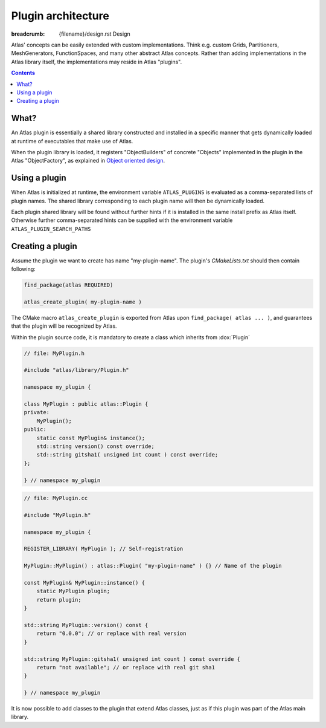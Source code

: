
Plugin architecture
###################

:breadcrumb: {filename}/design.rst Design

.. role:: cpp(code)
    :language: cpp

.. role:: info
    :class: m-text m-info

.. role:: yellow
    :class: m-text m-warning

Atlas' concepts can be easily extended with custom implementations. Think e.g. custom Grids, Partitioners, MeshGenerators, FunctionSpaces, and many other abstract Atlas concepts. Rather than adding implementations in the Atlas library itself, the
implementations may reside in Atlas "plugins".

.. contents::
  :class: m-block m-default

What?
-----

An Atlas plugin is essentially a shared library constructed and installed in a specific manner that gets dynamically
loaded at runtime of executables that make use of Atlas.

When the plugin library is loaded, it registers "ObjectBuilders" of concrete "Objects" implemented in the plugin in the Atlas "ObjectFactory", as explained in `Object oriented design <{filename}/design/object_oriented.rst>`_.

.. block-warning:: Example: `atlas-orca`

    One example plugin is the `atlas-orca` plugin. This plugin provides a custom ``OrcaGrid`` class which accesses from file the coordinates of known ORCA tri-polar grids. A custom ``OrcaMeshGenerator`` can quickly and in parallel generate a mesh from this OrcaGrid.

    Upon loading of the `atlas-orca` plugin, the ``OrcaGrid`` is automatically registered in the ``GridFactory`` and the ``OrcaMeshGenerator`` in the ``MeshGeneratorFactory``. This now allows for general Atlas tools like `atlas-grids <{filename}/tools/atlas-grids.rst>`_ and `atlas-meshgen <{filename}/tools/atlas-meshgen.rst>`_ to list ORCA grid information, and generate a mesh.

Using a plugin
--------------

When Atlas is initialized at runtime, the environment variable ``ATLAS_PLUGINS`` is evaluated as a comma-separated
lists of plugin names. The shared library corresponding to each plugin name will then be dynamically loaded.

Each plugin shared library will be found without further hints if it is installed in the same install prefix as Atlas itself. Otherwise further comma-separated hints can be supplied with the environment variable ``ATLAS_PLUGIN_SEARCH_PATHS``


.. note-info ::

    The plugin library may also be linked to your application during its compilation process, providing all the features of the plugin directly. This can however not be done with some existing applications or the atlas provided `Tools <{filename}/tools.rst>`_. The plugin mechanism via the ``ATLAS_PLUGINS`` environment variable is then the only way to extend the tool's functionality.


Creating a plugin
-----------------

Assume the plugin we want to create has name "my-plugin-name".
The plugin's `CMakeLists.txt` should then contain following:

.. code:: cmake

    find_package(atlas REQUIRED)

    atlas_create_plugin( my-plugin-name )

The CMake macro ``atlas_create_plugin`` is exported from Atlas upon ``find_package( atlas ... )``, and guarantees that the plugin
will be recognized by Atlas.

Within the plugin source code, it is mandatory to create a class which inherits from :dox:`Plugin`

.. code:: cpp

    // file: MyPlugin.h

    #include "atlas/library/Plugin.h"

    namespace my_plugin {

    class MyPlugin : public atlas::Plugin {
    private:
        MyPlugin();
    public:
        static const MyPlugin& instance();
        std::string version() const override;
        std::string gitsha1( unsigned int count ) const override;
    };

    } // namespace my_plugin

.. code:: cpp

    // file: MyPlugin.cc

    #include "MyPlugin.h"

    namespace my_plugin {

    REGISTER_LIBRARY( MyPlugin ); // Self-registration

    MyPlugin::MyPlugin() : atlas::Plugin( "my-plugin-name" ) {} // Name of the plugin

    const MyPlugin& MyPlugin::instance() {
        static MyPlugin plugin;
        return plugin;
    }

    std::string MyPlugin::version() const {
        return "0.0.0"; // or replace with real version
    }

    std::string MyPlugin::gitsha1( unsigned int count ) const override {
        return "not available"; // or replace with real git sha1
    }

    } // namespace my_plugin
 
It is now possible to add classes to the plugin that extend Atlas classes, just as if this plugin was part of the Atlas main library.